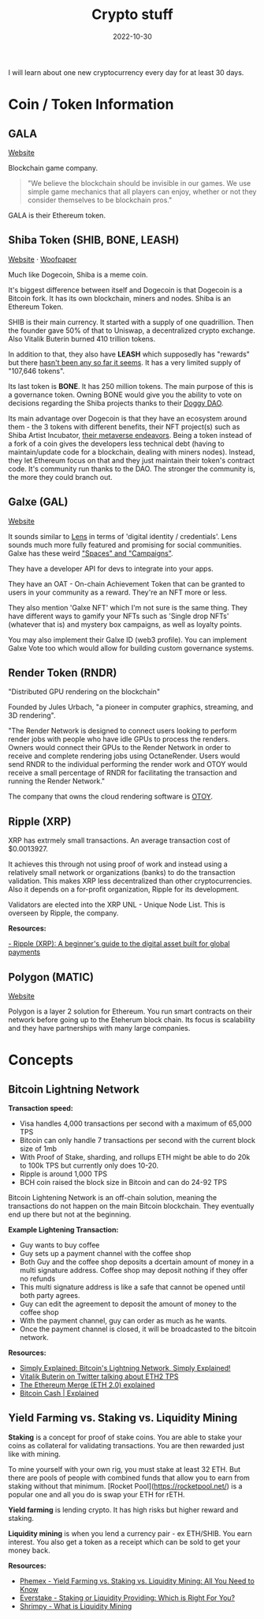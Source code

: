#+title: Crypto stuff
#+date: 2022-10-30
#+icon: bitcoin
#+category: Computer-Science
#+tags: [Bitcoin, Cryptocurrency]

I will learn about one new cryptocurrency every day for at least 30 days.

* Coin / Token Information

** GALA

[[https://app.gala.games/][Website]]

Blockchain game company.

 #+BEGIN_QUOTE
"We believe the blockchain should be invisible in our games. We use simple game mechanics that all players can enjoy, whether or not they consider themselves to be blockchain pros."
 #+END_QUOTE

GALA is their Ethereum token.

** Shiba Token (SHIB, BONE, LEASH)

[[https://www.shibatoken.com/][Website]] · [[https://raw.githubusercontent.com/shytoshikusama/woofwoofpaper/main/SHIBA_INU_WOOF_WOOF.pdf][Woofpaper]]

Much like Dogecoin, Shiba is a meme coin.

It's biggest difference between itself and Dogecoin is that Dogecoin is a Bitcoin fork. It has its own blockchain, miners and nodes. Shiba is an Ethereum Token.

SHIB is their main currency. It started with a supply of one quadrillion. Then the founder gave 50% of that to Uniswap, a decentralized crypto exchange. Also Vitalik Buterin burned 410 trillion tokens.

In addition to that, they also have *LEASH* which supposedly has "rewards" but there [[https://www.reddit.com/r/SHIBADULTS/comments/onz4gi/leash_rewards/][hasn't been any so far it seems]]. It has a very limited supply of "107,646 tokens".

Its last token is *BONE*. It has 250 million tokens. The main purpose of this is a governance token. Owning BONE would give you the ability to vote on decisions regarding the Shiba projects thanks to their [[https://blog.shibaswap.com/doggy-dao-is-here-woof-3/][Doggy DAO]].

Its main advantage over Dogecoin is that they have an ecosystem around them - the 3 tokens with different benefits, their NFT project(s) such as Shiba Artist Incubator, [[https://blog.shibaswap.com/shib-the-metaverse-canyon-first-concept-art-reveal/][their metaverse endeavors]]. Being a token instead of a fork of a coin gives the developers less technical debt (having to maintain/update code for a blockchain, dealing with miners nodes). Instead, they let Ethereum focus on that and they just maintain their token's contract code. It's community run thanks to the DAO. The stronger the community is, the more they could branch out.

** Galxe (GAL)

[[https://galxe.com][Website]]

It sounds similar to [[https://www.lens.xyz/][Lens]] in terms of 'digital identity / credentials'. Lens sounds much more fully featured and promising for social communities. Galxe has these weird [[https://galxe.com/spaces]["Spaces" and "Campaigns"]].

They have a developer API for devs to integrate into your apps.

They have an OAT - On-chain Achievement Token that can be granted to users in your community as a reward. They're an NFT more or less.

They also mention 'Galxe NFT' which I'm not sure is the same thing. They have different ways to gamify your NFTs such as 'Single drop NFTs' (whatever that is) and mystery box campaigns, as well as loyalty points.

You may also implement their Galxe ID (web3 profile). You can implement Galxe Vote too which would allow for building custom governance systems.

** Render Token (RNDR)

"Distributed GPU rendering on the blockchain"

Founded by Jules Urbach, "a pioneer in computer graphics, streaming, and 3D rendering".

"The Render Network is designed to connect users looking to perform render jobs with people who have idle GPUs to process the renders. Owners would connect their GPUs to the Render Network in order to receive and complete rendering jobs using OctaneRender. Users would send RNDR to the individual performing the render work and OTOY would receive a small percentage of RNDR for facilitating the transaction and running the Render Network."

The company that owns the cloud rendering software is [[https://home.otoy.com/the-company/][OTOY]].

** Ripple (XRP)

XRP has extrmely small transactions. An average transaction cost of $0.0013927.

It achieves this through not using proof of work and instead using a relatively small network or organizations (banks) to do the transaction validation. This makes XRP less decentralized than other cryptocurrencies. Also it depends on a for-profit organization, Ripple for its development.

Validators are elected into the XRP UNL - Unique Node List. This is overseen by Ripple, the company.

*Resources:*

[[https://cointelegraph.com/blockchain-for-beginners/what-is-ripple-a-beginners-guide-for-understanding-ripple][- Ripple (XRP): A beginner's guide to the digital asset built for global payments]]

** Polygon (MATIC)

[[https://polygon.technology/][Website]]

Polygon is a layer 2 solution for Ethereum. You run smart contracts on their network before going up to the Eteherum block chain. Its focus is scalability and they have partnerships with many large companies.

* Concepts

** Bitcoin Lightning Network

*Transaction speed:*

- Visa handles 4,000 transactions per second with a maximum of 65,000 TPS
- Bitcoin can only handle 7 transactions per second with the current block size of 1mb
- With Proof of Stake, sharding, and rollups ETH might be able to do 20k to 100k TPS but currently only does 10-20.
- Ripple is around 1,000 TPS
- BCH coin raised the block size in Bitcoin and can do 24-92 TPS

Bitcoin Lightening Network is an off-chain solution, meaning the transactions do not happen on the main Bitcoin blockchain. They eventually end up there but not at the beginning.

*Example Lightening Transaction:*

- Guy wants to buy coffee
- Guy sets up a payment channel with the coffee shop
- Both Guy and the coffee shop deposits a dcertain amount of money in a multi signature address. Coffee shop may deposit nothing if they offer no refunds
- This multi signature address is like a safe that cannot be opened until both party agrees.
- Guy can edit the agreement to deposit the amount of money to the coffee shop
- With the payment channel, guy can order as much as he wants.
- Once the payment channel is closed, it will be broadcasted to the bitcoin network.

*Resources:*

- [[https://www.youtube.com/watch?v=rrr_zPmEiME][Simply Explained: Bitcoin's Lightning Network, Simply Explained!]]
- [[https://twitter.com/VitalikButerin/status/1277961594958471168?ref_src=twsrc%5Etfw%7Ctwcamp%5Etweetembed%7Ctwterm%5E1277961594958471168%7Ctwgr%5E%7Ctwcon%5Es1_c10&ref_url=https%3A%2F%2Fdecrypt.co%2F34204%2Fethereum-2-0-will-walk-and-roll-for-two-years-before-it-can-run][Vitalik Buterin on Twitter talking about ETH2 TPS]]
- [[https://www.moonpay.com/blog/ethereum-merge-eth-2][The Ethereum Merge (ETH 2.0) explained]]
- [[https://medium.datadriveninvestor.com/bitcoin-cash-explained-2ad3b527f54f][Bitcoin Cash | Explained]]

** Yield Farming vs. Staking vs. Liquidity Mining

*Staking* is a concept for proof of stake coins. You are able to stake your coins as collateral for validating transactions. You are then rewarded just like with mining.

To mine yourself with your own rig, you must stake at least 32 ETH. But there are pools of people with combined funds that allow you to earn from staking without that minimum. [Rocket Pool](https://rocketpool.net/) is a popular one and all you do is swap your ETH for rETH.

*Yield farming* is lending crypto. It has high risks but higher reward and staking.

*Liquidity mining* is when you lend a currency pair - ex ETH/SHIB. You earn interest. You also get a token as a receipt which can be sold to get your money back.

*Resources:*

- [[https://phemex.com/academy/yield-farming-vs-staking-vs-liquidity-mining][Phemex - Yield Farming vs. Staking vs. Liquidity Mining: All You Need to Know]]
- [[https://medium.com/everstake/staking-or-liquidity-providing-which-is-right-for-you-a382efb034a9][Everstake - Staking or Liquidity Providing: Which is Right For You?]]
- [[https://academy.shrimpy.io/lesson/what-is-liquidity-mining][Shrimpy - What is Liquidity Mining]]
